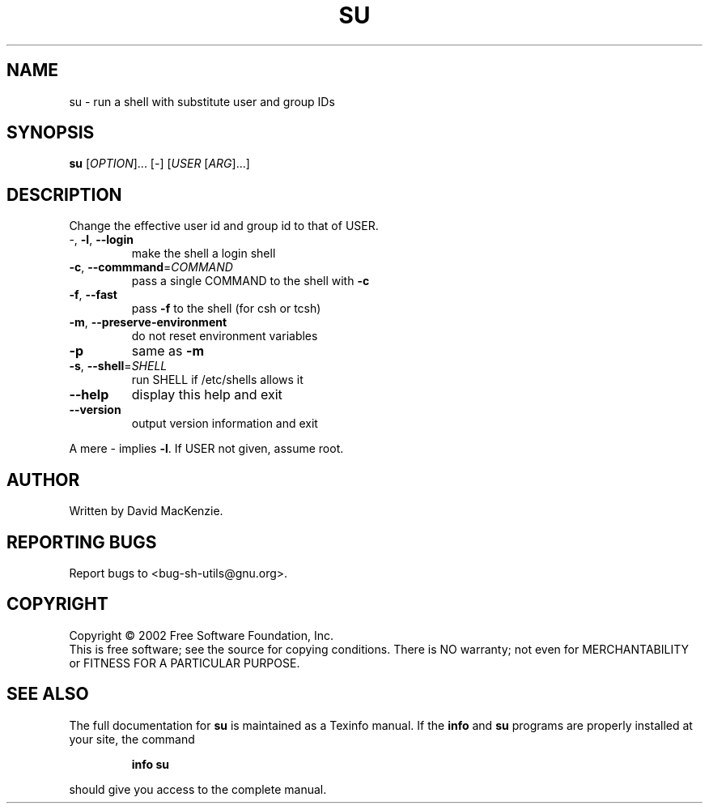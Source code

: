 .\" DO NOT MODIFY THIS FILE!  It was generated by help2man 1.28.
.TH SU "1" "August 2002" "su (sh-utils) 2.0.15" "User Commands"
.SH NAME
su \- run a shell with substitute user and group IDs
.SH SYNOPSIS
.B su
[\fIOPTION\fR]... [\fI-\fR] [\fIUSER \fR[\fIARG\fR]...]
.SH DESCRIPTION
.\" Add any additional description here
.PP
Change the effective user id and group id to that of USER.
.TP
-, \fB\-l\fR, \fB\-\-login\fR
make the shell a login shell
.TP
\fB\-c\fR, \fB\-\-commmand\fR=\fICOMMAND\fR
pass a single COMMAND to the shell with \fB\-c\fR
.TP
\fB\-f\fR, \fB\-\-fast\fR
pass \fB\-f\fR to the shell (for csh or tcsh)
.TP
\fB\-m\fR, \fB\-\-preserve\-environment\fR
do not reset environment variables
.TP
\fB\-p\fR
same as \fB\-m\fR
.TP
\fB\-s\fR, \fB\-\-shell\fR=\fISHELL\fR
run SHELL if /etc/shells allows it
.TP
\fB\-\-help\fR
display this help and exit
.TP
\fB\-\-version\fR
output version information and exit
.PP
A mere - implies \fB\-l\fR.   If USER not given, assume root.
.SH AUTHOR
Written by David MacKenzie.
.SH "REPORTING BUGS"
Report bugs to <bug-sh-utils@gnu.org>.
.SH COPYRIGHT
Copyright \(co 2002 Free Software Foundation, Inc.
.br
This is free software; see the source for copying conditions.  There is NO
warranty; not even for MERCHANTABILITY or FITNESS FOR A PARTICULAR PURPOSE.
.SH "SEE ALSO"
The full documentation for
.B su
is maintained as a Texinfo manual.  If the
.B info
and
.B su
programs are properly installed at your site, the command
.IP
.B info su
.PP
should give you access to the complete manual.
